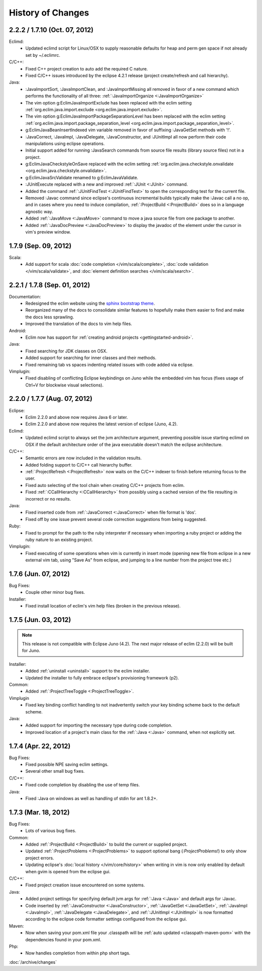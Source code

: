 .. Copyright (C) 2005 - 2012  Eric Van Dewoestine

   This program is free software: you can redistribute it and/or modify
   it under the terms of the GNU General Public License as published by
   the Free Software Foundation, either version 3 of the License, or
   (at your option) any later version.

   This program is distributed in the hope that it will be useful,
   but WITHOUT ANY WARRANTY; without even the implied warranty of
   MERCHANTABILITY or FITNESS FOR A PARTICULAR PURPOSE.  See the
   GNU General Public License for more details.

   You should have received a copy of the GNU General Public License
   along with this program.  If not, see <http://www.gnu.org/licenses/>.

History of Changes
==================

.. _2.2.2:
.. _1.7.10:

2.2.2 / 1.7.10 (Oct. 07, 2012)
------------------------------

Eclimd:
  - Updated eclimd script for Linux/OSX to supply reasonable defaults for heap
    and perm gen space if not already set by ~/.eclimrc.

C/C++:
  - Fixed C++ project creation to auto add the required C nature.
  - Fixed C/C++ issues introduced by the eclipse 4.2.1 release (project
    create/refresh and call hierarchy).

Java:
  - :JavaImportSort, :JavaImportClean, and :JavaImportMissing all removed in
    favor of a new command which performs the functionality of all three:
    :ref:`:JavaImportOrganize <:JavaImportOrganize>`
  - The vim option g:EclimJavaImportExclude has been replaced with the eclim
    setting :ref:`org.eclim.java.import.exclude <org.eclim.java.import.exclude>`.
  - The vim option g:EclimJavaImportPackageSeparationLevel has been replaced
    with the eclim setting :ref:`org.eclim.java.import.package_separation_level
    <org.eclim.java.import.package_separation_level>`.
  - g:EclimJavaBeanInsertIndexed vim variable removed in favor of suffixing
    :JavaGetSet methods with '!'.
  - :JavaCorrect, :JavaImpl, :JavaDelegate, :JavaConstructor, and :JUnitImpl
    all now perform their code manipulations using eclipse operations.
  - Initial support added for running :JavaSearch commands from source file
    results (library source files) not in a project.
  - g:EclimJavaCheckstyleOnSave replaced with the eclim setting
    :ref:`org.eclim.java.checkstyle.onvalidate
    <org.eclim.java.checkstyle.onvalidate>`.
  - g:EclimJavaSrcValidate renamed to g:EclimJavaValidate.
  - :JUnitExecute replaced with a new and improved :ref:`:JUnit <:JUnit>`
    command.
  - Added the command :ref:`:JUnitFindTest <:JUnitFindTest>` to open the
    corresponding test for the current file.
  - Removed :Javac command since eclipse's continuous incremental builds
    typically make the :Javac call a no op, and in cases where you need to
    induce compilation, :ref:`:ProjectBuild <:ProjectBuild>` does so in a
    language agnostic way.
  - Added :ref:`:JavaMove <:JavaMove>` command to move a java source file from
    one package to another.
  - Added :ref:`:JavaDocPreview <:JavaDocPreview>` to display the javadoc of
    the element under the cursor in vim's preview window.

.. _1.7.9:

1.7.9 (Sep. 09, 2012)
---------------------

Scala:
  - Add support for scala :doc:`code completion </vim/scala/complete>`,
    :doc:`code validation </vim/scala/validate>`, and :doc:`element definition
    searches </vim/scala/search>`.

.. _2.2.1:
.. _1.7.8:

2.2.1 / 1.7.8 (Sep. 01, 2012)
-----------------------------

Documentation:
  - Redesigned the eclim website using the
    `sphinx bootstrap theme <https://github.com/ervandew/sphinx-bootstrap-theme>`_.
  - Reorganized many of the docs to consolidate similar features to hopefully
    make them easier to find and make the docs less sprawling.
  - Improved the translation of the docs to vim help files.

Android:
  - Eclim now has support for :ref:`creating android projects
    <gettingstarted-android>`.

Java:
  - Fixed searching for JDK classes on OSX.
  - Added support for searching for inner classes and their methods.
  - Fixed remaining tab vs spaces indenting related issues with code added via
    eclipse.

Vimplugin:
  - Fixed disabling of conflicting Eclipse keybindings on Juno while the
    embedded vim has focus (fixes usage of Ctrl+V for blockwise visual
    selections).

.. _2.2.0:
.. _1.7.7:

2.2.0 / 1.7.7 (Aug. 07, 2012)
-----------------------------

Eclipse:
  - Eclim 2.2.0 and above now requires Java 6 or later.
  - Eclim 2.2.0 and above now requires the latest version of eclipse (Juno,
    4.2).

Eclimd:
  - Updated eclimd script to always set the jvm architecture argument,
    preventing possible issue starting eclimd on OSX if the default
    architecture order of the java executable doesn't match the eclipse
    architecture.

C/C++:
  - Semantic errors are now included in the validation results.
  - Added folding support to C/C++ call hierarchy buffer.
  - :ref:`:ProjectRefresh <:ProjectRefresh>` now waits on the C/C++ indexer to
    finish before returning focus to the user.
  - Fixed auto selecting of the tool chain when creating C/C++ projects from
    eclim.
  - Fixed :ref:`:CCallHierarchy <:CCallHierarchy>` from possibly using a cached
    version of the file resulting in incorrect or no results.

Java:
  - Fixed inserted code from :ref:`:JavaCorrect <:JavaCorrect>` when file
    format is 'dos'.
  - Fixed off by one issue prevent several code correction suggestions from
    being suggested.

Ruby:
  - Fixed to prompt for the path to the ruby interpreter if necessary when
    importing a ruby project or adding the ruby nature to an existing project.

Vimplugin:
  - Fixed executing of some operations when vim is currently in insert mode
    (opening new file from eclipse in a new external vim tab, using "Save As"
    from eclipse, and jumping to a line number from the project tree etc.)

.. _1.7.6:

1.7.6 (Jun. 07, 2012)
----------------------

Bug Fixes:
  - Couple other minor bug fixes.

Installer:
  - Fixed install location of eclim's vim help files (broken in the previous
    release).

.. _1.7.5:

1.7.5 (Jun. 03, 2012)
----------------------

.. note::

  This release is not compatible with Eclipse Juno (4.2). The next major
  release of eclim (2.2.0) will be built for Juno.

Installer:
  - Added :ref:`uninstall <uninstall>` support to the eclim installer.
  - Updated the installer to fully embrace eclipse's provisioning framework
    (p2).

Common:
  - Added :ref:`:ProjectTreeToggle <:ProjectTreeToggle>`.

Vimplugin
  - Fixed key binding conflict handling to not inadvertently switch your key
    binding scheme back to the default scheme.

Java:
  - Added support for importing the necessary type during code completion.
  - Improved location of a project's main class for the :ref:`:Java <:Java>`
    command, when not explicitly set.

.. _1.7.4:

1.7.4 (Apr. 22, 2012)
----------------------

Bug Fixes:
  - Fixed possible NPE saving eclim settings.
  - Several other small bug fixes.

C/C++:
  - Fixed code completion by disabling the use of temp files.

Java:
  - Fixed :Java on windows as well as handling of stdin for ant 1.8.2+.

.. _1.7.3:

1.7.3 (Mar. 18, 2012)
----------------------

Bug Fixes:
  - Lots of various bug fixes.

Common:
  - Added :ref:`:ProjectBuild <:ProjectBuild>` to build the current or
    supplied project.
  - Updated :ref:`:ProjectProblems <:ProjectProblems>` to support optional bang
    (`:ProjectProblems!`) to only show project errors.
  - Updating eclipse's :doc:`local history </vim/core/history>` when writing
    in vim is now only enabled by default when gvim is opened from the eclipse
    gui.

C/C++:
  - Fixed project creation issue encountered on some systems.

Java:
  - Added project settings for specifying default jvm args for
    :ref:`:Java <:Java>` and default args for :Javac.
  - Code inserted by
    :ref:`:JavaConstructor <:JavaConstructor>`,
    :ref:`:JavaGetSet <:JavaGetSet>`,
    :ref:`:JavaImpl <:JavaImpl>`,
    :ref:`:JavaDelegate <:JavaDelegate>`, and
    :ref:`:JUnitImpl <:JUnitImpl>`
    is now formatted according to the eclipse code formatter settings
    configured from the eclipse gui.

Maven:
  - Now when saving your pom.xml file your .classpath will be
    :ref:`auto updated <classpath-maven-pom>` with the dependencies found in
    your pom.xml.

Php:
  - Now handles completion from within php short tags.

:doc:`/archive/changes`
